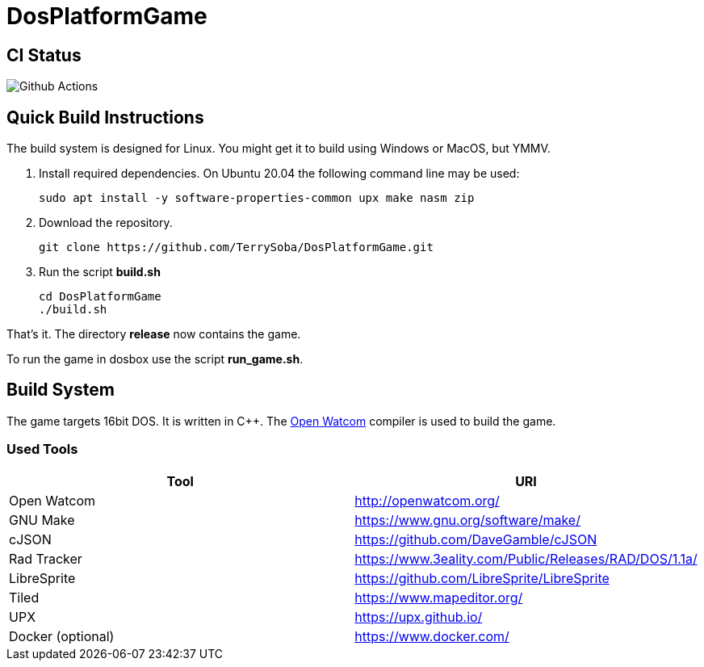 # DosPlatformGame

## CI Status

image:https://github.com/TerrySoba/DosPlatformGame/actions/workflows/main.yml/badge.svg["Github Actions"]

## Quick Build Instructions

The build system is designed for Linux.
You might get it to build using Windows or MacOS, but YMMV.

. Install required dependencies. On Ubuntu 20.04 the following command line may be used:
+
[source,bash]
----
sudo apt install -y software-properties-common upx make nasm zip
----
. Download the repository.
+
[source,bash]
----
git clone https://github.com/TerrySoba/DosPlatformGame.git

----
. Run the script *build.sh*
+
[source,bash]
----
cd DosPlatformGame
./build.sh
----


That's it.
The directory *release* now contains the game.

To run the game in dosbox use the script *run_game.sh*.

## Build System

The game targets 16bit DOS.
It is written in C++.
The https://en.wikipedia.org/wiki/Watcom_C/C%2B%2B[Open Watcom] compiler is used to build the game.

### Used Tools

[options=header]
|====
| Tool | URI
| Open Watcom | http://openwatcom.org/
| GNU Make | https://www.gnu.org/software/make/
| cJSON | https://github.com/DaveGamble/cJSON
| Rad Tracker | https://www.3eality.com/Public/Releases/RAD/DOS/1.1a/
| LibreSprite | https://github.com/LibreSprite/LibreSprite
| Tiled | https://www.mapeditor.org/
| UPX | https://upx.github.io/
| Docker (optional) | https://www.docker.com/
|====
